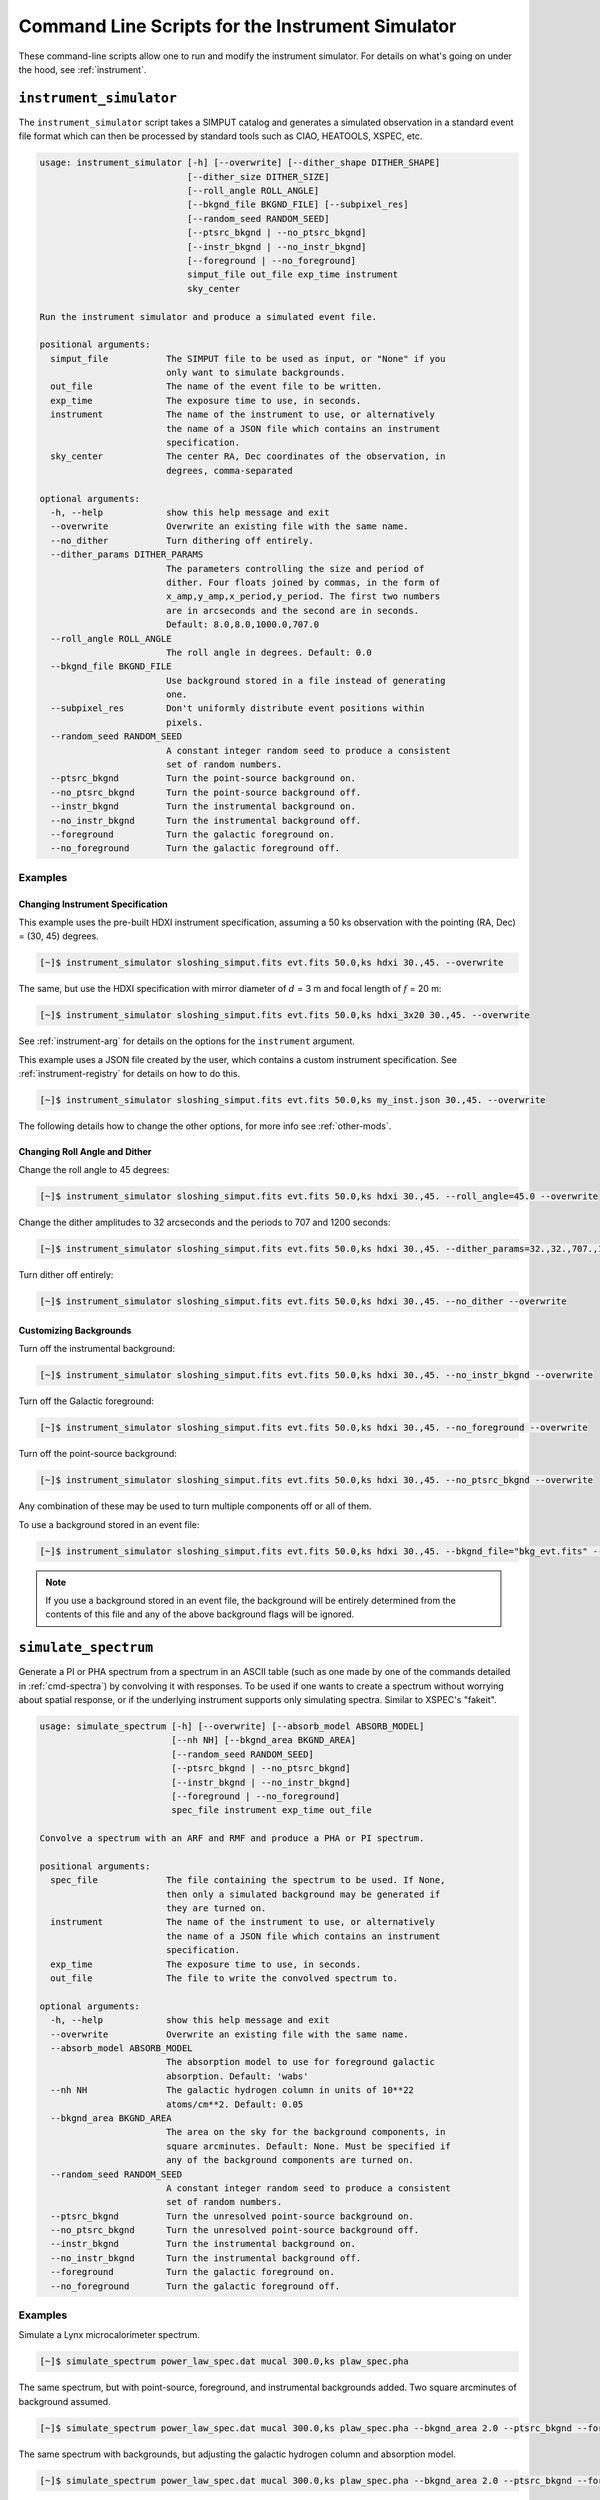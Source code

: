 .. _cmd-instrument:

Command Line Scripts for the Instrument Simulator
=================================================

These command-line scripts allow one to run and modify the instrument simulator.
For details on what's going on under the hood, see :ref:`instrument`.

``instrument_simulator``
------------------------

The ``instrument_simulator`` script takes a SIMPUT catalog and generates a 
simulated observation in a standard event file format which can then be 
processed by standard tools such as CIAO, HEATOOLS, XSPEC, etc. 

.. code-block:: text

    usage: instrument_simulator [-h] [--overwrite] [--dither_shape DITHER_SHAPE]
                                [--dither_size DITHER_SIZE]
                                [--roll_angle ROLL_ANGLE]
                                [--bkgnd_file BKGND_FILE] [--subpixel_res]
                                [--random_seed RANDOM_SEED]
                                [--ptsrc_bkgnd | --no_ptsrc_bkgnd]
                                [--instr_bkgnd | --no_instr_bkgnd]
                                [--foreground | --no_foreground]
                                simput_file out_file exp_time instrument
                                sky_center
    
    Run the instrument simulator and produce a simulated event file.
    
    positional arguments:
      simput_file           The SIMPUT file to be used as input, or "None" if you
                            only want to simulate backgrounds.
      out_file              The name of the event file to be written.
      exp_time              The exposure time to use, in seconds.
      instrument            The name of the instrument to use, or alternatively
                            the name of a JSON file which contains an instrument
                            specification.
      sky_center            The center RA, Dec coordinates of the observation, in
                            degrees, comma-separated
    
    optional arguments:
      -h, --help            show this help message and exit
      --overwrite           Overwrite an existing file with the same name.
      --no_dither           Turn dithering off entirely.
      --dither_params DITHER_PARAMS
                            The parameters controlling the size and period of
                            dither. Four floats joined by commas, in the form of
                            x_amp,y_amp,x_period,y_period. The first two numbers
                            are in arcseconds and the second are in seconds.
                            Default: 8.0,8.0,1000.0,707.0
      --roll_angle ROLL_ANGLE
                            The roll angle in degrees. Default: 0.0
      --bkgnd_file BKGND_FILE
                            Use background stored in a file instead of generating
                            one.
      --subpixel_res        Don't uniformly distribute event positions within
                            pixels.
      --random_seed RANDOM_SEED
                            A constant integer random seed to produce a consistent
                            set of random numbers.
      --ptsrc_bkgnd         Turn the point-source background on.
      --no_ptsrc_bkgnd      Turn the point-source background off.
      --instr_bkgnd         Turn the instrumental background on.
      --no_instr_bkgnd      Turn the instrumental background off.
      --foreground          Turn the galactic foreground on.
      --no_foreground       Turn the galactic foreground off.

Examples
++++++++

Changing Instrument Specification
~~~~~~~~~~~~~~~~~~~~~~~~~~~~~~~~~

This example uses the pre-built HDXI instrument specification, assuming a 50 ks observation
with the pointing (RA, Dec) = (30, 45) degrees.

.. code-block:: bash

    [~]$ instrument_simulator sloshing_simput.fits evt.fits 50.0,ks hdxi 30.,45. --overwrite

The same, but use the HDXI specification with mirror diameter of :math:`d` = 3 m and focal length of
:math:`f` = 20 m:

.. code-block:: bash

    [~]$ instrument_simulator sloshing_simput.fits evt.fits 50.0,ks hdxi_3x20 30.,45. --overwrite

See :ref:`instrument-arg` for details on the options for the ``instrument`` argument.

This example uses a JSON file created by the user, which contains a custom instrument specification. See
:ref:`instrument-registry` for details on how to do this.

.. code-block:: bash

    [~]$ instrument_simulator sloshing_simput.fits evt.fits 50.0,ks my_inst.json 30.,45. --overwrite

The following details how to change the other options, for more info see :ref:`other-mods`.

Changing Roll Angle and Dither
~~~~~~~~~~~~~~~~~~~~~~~~~~~~~~

Change the roll angle to 45 degrees:

.. code-block:: bash

    [~]$ instrument_simulator sloshing_simput.fits evt.fits 50.0,ks hdxi 30.,45. --roll_angle=45.0 --overwrite

Change the dither amplitudes to 32 arcseconds and the periods to 707 and 1200 seconds:

.. code-block:: bash

    [~]$ instrument_simulator sloshing_simput.fits evt.fits 50.0,ks hdxi 30.,45. --dither_params=32.,32.,707.,1200. --overwrite

Turn dither off entirely:

.. code-block:: bash

    [~]$ instrument_simulator sloshing_simput.fits evt.fits 50.0,ks hdxi 30.,45. --no_dither --overwrite

Customizing Backgrounds
~~~~~~~~~~~~~~~~~~~~~~~

Turn off the instrumental background:

.. code-block:: bash

    [~]$ instrument_simulator sloshing_simput.fits evt.fits 50.0,ks hdxi 30.,45. --no_instr_bkgnd --overwrite

Turn off the Galactic foreground:

.. code-block:: bash

    [~]$ instrument_simulator sloshing_simput.fits evt.fits 50.0,ks hdxi 30.,45. --no_foreground --overwrite

Turn off the point-source background:

.. code-block:: bash

    [~]$ instrument_simulator sloshing_simput.fits evt.fits 50.0,ks hdxi 30.,45. --no_ptsrc_bkgnd --overwrite

Any combination of these may be used to turn multiple components off or all 
of them. 

To use a background stored in an event file:

.. code-block:: bash

    [~]$ instrument_simulator sloshing_simput.fits evt.fits 50.0,ks hdxi 30.,45. --bkgnd_file="bkg_evt.fits" --overwrite

.. note::

    If you use a background stored in an event file, the background will be 
    entirely determined from the contents of this file and any of the above
    background flags will be ignored.

.. _cmd-simulate-spectrum:

``simulate_spectrum``
---------------------

Generate a PI or PHA spectrum from a spectrum in an ASCII table (such as 
one made by one of the commands detailed in :ref:`cmd-spectra`) by convolving
it with responses. To be used if one wants to create a spectrum without 
worrying about spatial response, or if the underlying instrument supports
only simulating spectra. Similar to XSPEC's "fakeit". 

.. code-block:: bash

    usage: simulate_spectrum [-h] [--overwrite] [--absorb_model ABSORB_MODEL]
                             [--nh NH] [--bkgnd_area BKGND_AREA]
                             [--random_seed RANDOM_SEED]
                             [--ptsrc_bkgnd | --no_ptsrc_bkgnd]
                             [--instr_bkgnd | --no_instr_bkgnd]
                             [--foreground | --no_foreground]
                             spec_file instrument exp_time out_file
    
    Convolve a spectrum with an ARF and RMF and produce a PHA or PI spectrum.
    
    positional arguments:
      spec_file             The file containing the spectrum to be used. If None,
                            then only a simulated background may be generated if
                            they are turned on.
      instrument            The name of the instrument to use, or alternatively
                            the name of a JSON file which contains an instrument
                            specification.
      exp_time              The exposure time to use, in seconds.
      out_file              The file to write the convolved spectrum to.
    
    optional arguments:
      -h, --help            show this help message and exit
      --overwrite           Overwrite an existing file with the same name.
      --absorb_model ABSORB_MODEL
                            The absorption model to use for foreground galactic
                            absorption. Default: 'wabs'
      --nh NH               The galactic hydrogen column in units of 10**22
                            atoms/cm**2. Default: 0.05
      --bkgnd_area BKGND_AREA
                            The area on the sky for the background components, in
                            square arcminutes. Default: None. Must be specified if
                            any of the background components are turned on.
      --random_seed RANDOM_SEED
                            A constant integer random seed to produce a consistent
                            set of random numbers.
      --ptsrc_bkgnd         Turn the unresolved point-source background on.
      --no_ptsrc_bkgnd      Turn the unresolved point-source background off.
      --instr_bkgnd         Turn the instrumental background on.
      --no_instr_bkgnd      Turn the instrumental background off.
      --foreground          Turn the galactic foreground on.
      --no_foreground       Turn the galactic foreground off.

Examples
++++++++

Simulate a Lynx microcalorimeter spectrum.

.. code-block:: bash

    [~]$ simulate_spectrum power_law_spec.dat mucal 300.0,ks plaw_spec.pha

The same spectrum, but with point-source, foreground, and instrumental backgrounds
added. Two square arcminutes of background assumed. 

.. code-block:: bash

    [~]$ simulate_spectrum power_law_spec.dat mucal 300.0,ks plaw_spec.pha --bkgnd_area 2.0 --ptsrc_bkgnd --foreground --instr_bkgnd

The same spectrum with backgrounds, but adjusting the galactic hydrogen column and
absorption model.

.. code-block:: bash

    [~]$ simulate_spectrum power_law_spec.dat mucal 300.0,ks plaw_spec.pha --bkgnd_area 2.0 --ptsrc_bkgnd --foreground --instr_bkgnd --nh 0.02 --absorb_model tbabs

Simulate backgrounds only.

.. code-block:: bash

    [~]$ simulate_spectrum None mucal 300.0,ks plaw_spec.pha --bkgnd_area 2.0 --ptsrc_bkgnd --foreground --instr_bkgnd
